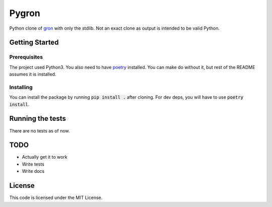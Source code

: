 #########
Pygron
#########

Python clone of `gron <https://github.com/tomnomnom/gron>`_ with only the stdlib. 
Not an exact clone as output is intended to be valid Python.

Getting Started
###############

Prerequisites
*************

The project used Python3.
You also need to have `poetry <https://python-poetry.org/>`_ installed. You can make do without it, but rest of the README assumes it is installed.

Installing
**********

You can install the package by running :code:`pip install .` after cloning.
For dev deps, you will have to use :code:`poetry install`.

Running the tests
#################

There are no tests as of now.

TODO
####

* Actually get it to work
* Write tests
* Write docs

License
#######

This code is licensed under the MIT License.

